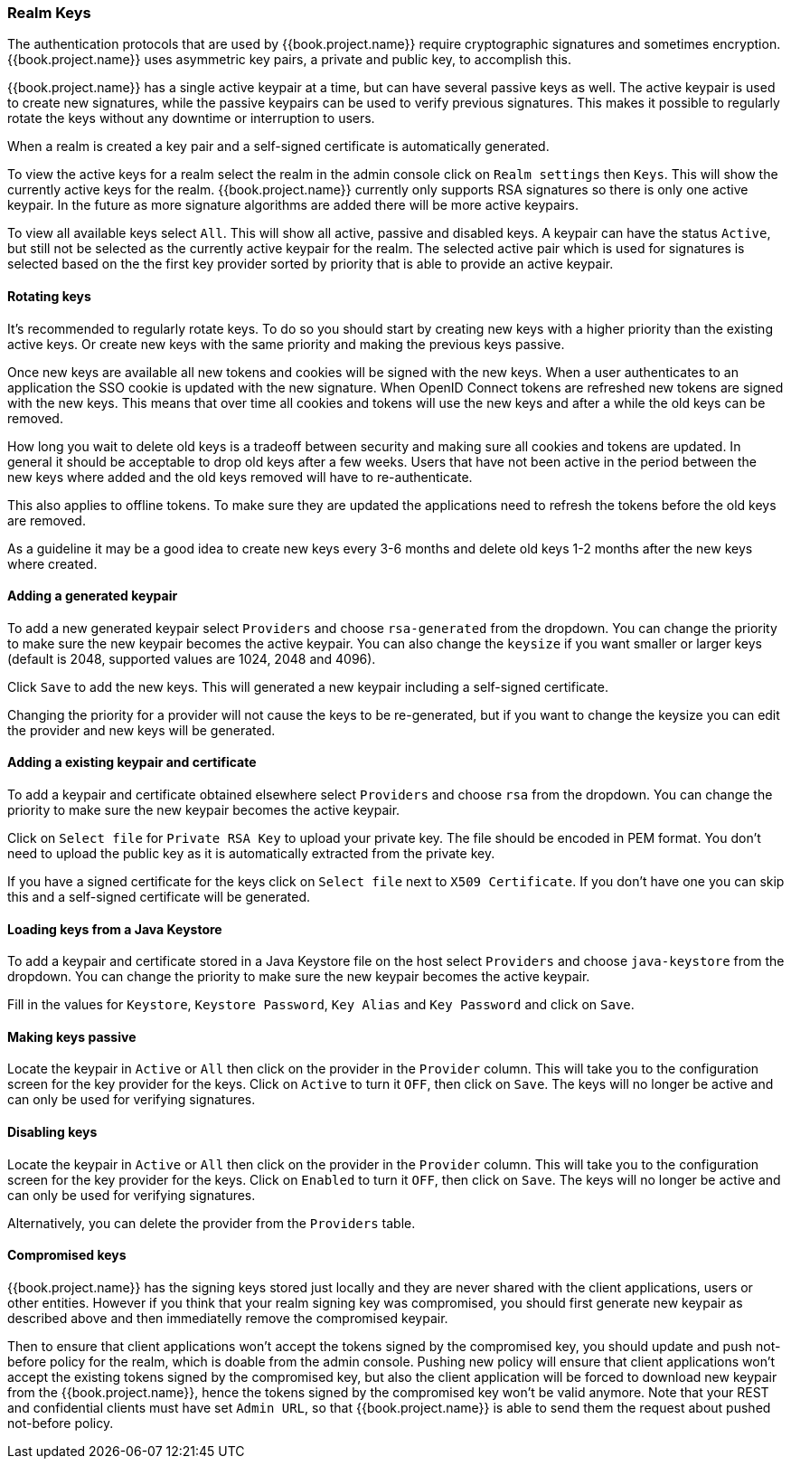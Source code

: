 [[_realm_keys]]
=== Realm Keys

The authentication protocols that are used by {{book.project.name}} require cryptographic signatures and sometimes
encryption.  {{book.project.name}} uses asymmetric key pairs, a private and public key, to accomplish this.

{{book.project.name}} has a single active keypair at a time, but can have several passive keys as well. The active keypair
is used to create new signatures, while the passive keypairs can be used to verify previous signatures. This makes it
possible to regularly rotate the keys without any downtime or interruption to users.

When a realm is created a key pair and a self-signed certificate is automatically generated.

To view the active keys for a realm select the realm in the admin console click on `Realm settings` then `Keys`. This
will show the currently active keys for the realm. {{book.project.name}} currently only supports RSA signatures so there
is only one active keypair. In the future as more signature algorithms are added there will be more active keypairs.

To view all available keys select `All`. This will show all active, passive and disabled keys. A keypair can have the
status `Active`, but still not be selected as the currently active keypair for the realm. The selected active pair which
is used for signatures is selected based on the the first key provider sorted by priority that is able to provide an
 active keypair.

==== Rotating keys

It's recommended to regularly rotate keys. To do so you should start by creating new keys with a higher priority than
the existing active keys. Or create new keys with the same priority and making the previous keys passive.

Once new keys are available all new tokens and cookies will be signed with the new keys. When a user authenticates to an
application the SSO cookie is updated with the new signature. When OpenID Connect tokens are refreshed new tokens are
signed with the new keys. This means that over time all cookies and tokens will use the new keys and after a while the
old keys can be removed.

How long you wait to delete old keys is a tradeoff between security and making sure all cookies and tokens are updated.
In general it should be acceptable to drop old keys after a few weeks. Users that have not been active in the period
between the new keys where added and the old keys removed will have to re-authenticate.

This also applies to offline tokens. To make sure they are updated the applications need to refresh the tokens before
the old keys are removed.

As a guideline it may be a good idea to create new keys every 3-6 months and delete old keys 1-2 months after the new
keys where created.

==== Adding a generated keypair

To add a new generated keypair select `Providers` and choose `rsa-generated` from the dropdown. You can change the priority
to make sure the new keypair becomes the active keypair. You can also change the `keysize` if you want smaller or larger keys (default is 2048,
supported values are 1024, 2048 and 4096).

Click `Save` to add the new keys. This will generated a new keypair including a self-signed certificate.

Changing the priority for a provider will not cause the keys to be re-generated, but if you want to change the keysize
you can edit the provider and new keys will be generated.

==== Adding a existing keypair and certificate

To add a keypair and certificate obtained elsewhere select `Providers` and choose `rsa` from the dropdown. You can change
the priority to make sure the new keypair becomes the active keypair.

Click on `Select file` for `Private RSA Key` to upload your private key. The file should be encoded in PEM format. You
don't need to upload the public key as it is automatically extracted from the private key.

If you have a signed certificate for the keys click on `Select file` next to `X509 Certificate`. If you don't have one
 you can skip this and a self-signed certificate will be generated.

==== Loading keys from a Java Keystore

To add a keypair and certificate stored in a Java Keystore file on the host select `Providers` and choose `java-keystore`
from the dropdown. You can change the priority to make sure the new keypair becomes the active keypair.

Fill in the values for `Keystore`, `Keystore Password`, `Key Alias` and `Key Password` and click on `Save`.

==== Making keys passive

Locate the keypair in `Active` or `All` then click on the provider in the `Provider` column. This will take you to the
configuration screen for the key provider for the keys. Click on `Active` to turn it `OFF`, then click on `Save`. The
keys will no longer be active and can only be used for verifying signatures.

==== Disabling keys

Locate the keypair in `Active` or `All` then click on the provider in the `Provider` column. This will take you to the
configuration screen for the key provider for the keys. Click on `Enabled` to turn it `OFF`, then click on `Save`. The
keys will no longer be active and can only be used for verifying signatures.

Alternatively, you can delete the provider from the `Providers` table.

==== Compromised keys

{{book.project.name}} has the signing keys stored just locally and they are never shared with the client applications, users or other
entities. However if you think that your realm signing key was compromised, you should first generate new keypair as described above and
then immediatelly remove the compromised keypair.

Then to ensure that client applications won't accept the tokens signed by the compromised key, you should update and push not-before policy for
the realm, which is doable from the admin console. Pushing new policy will ensure that client applications won't accept the existing
tokens signed by the compromised key, but also the client application will be forced to download new keypair from the {{book.project.name}}, hence
the tokens signed by the compromised key won't be valid anymore. Note that your REST and confidential clients must have set `Admin URL`, so that
{{book.project.name}} is able to send them the request about pushed not-before policy.
